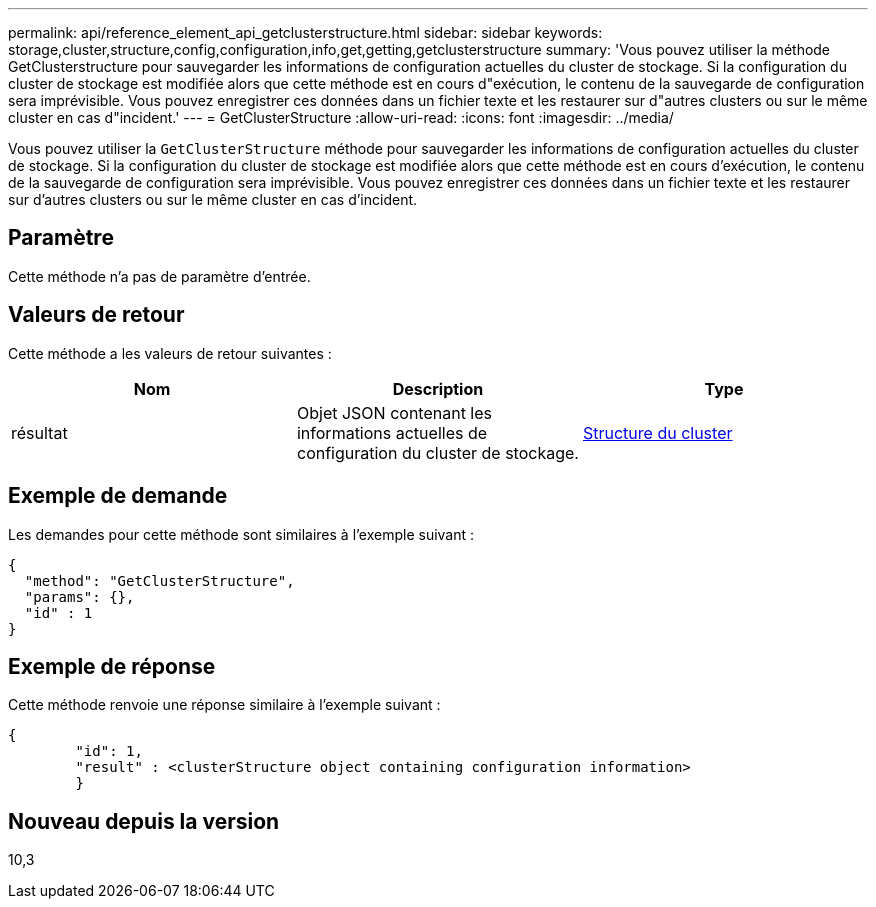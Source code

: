 ---
permalink: api/reference_element_api_getclusterstructure.html 
sidebar: sidebar 
keywords: storage,cluster,structure,config,configuration,info,get,getting,getclusterstructure 
summary: 'Vous pouvez utiliser la méthode GetClusterstructure pour sauvegarder les informations de configuration actuelles du cluster de stockage. Si la configuration du cluster de stockage est modifiée alors que cette méthode est en cours d"exécution, le contenu de la sauvegarde de configuration sera imprévisible. Vous pouvez enregistrer ces données dans un fichier texte et les restaurer sur d"autres clusters ou sur le même cluster en cas d"incident.' 
---
= GetClusterStructure
:allow-uri-read: 
:icons: font
:imagesdir: ../media/


[role="lead"]
Vous pouvez utiliser la `GetClusterStructure` méthode pour sauvegarder les informations de configuration actuelles du cluster de stockage. Si la configuration du cluster de stockage est modifiée alors que cette méthode est en cours d'exécution, le contenu de la sauvegarde de configuration sera imprévisible. Vous pouvez enregistrer ces données dans un fichier texte et les restaurer sur d'autres clusters ou sur le même cluster en cas d'incident.



== Paramètre

Cette méthode n'a pas de paramètre d'entrée.



== Valeurs de retour

Cette méthode a les valeurs de retour suivantes :

|===
| Nom | Description | Type 


 a| 
résultat
 a| 
Objet JSON contenant les informations actuelles de configuration du cluster de stockage.
 a| 
xref:reference_element_api_clusterstructure.adoc[Structure du cluster]

|===


== Exemple de demande

Les demandes pour cette méthode sont similaires à l'exemple suivant :

[listing]
----
{
  "method": "GetClusterStructure",
  "params": {},
  "id" : 1
}
----


== Exemple de réponse

Cette méthode renvoie une réponse similaire à l'exemple suivant :

[listing]
----
{
	"id": 1,
	"result" : <clusterStructure object containing configuration information>
	}
----


== Nouveau depuis la version

10,3
